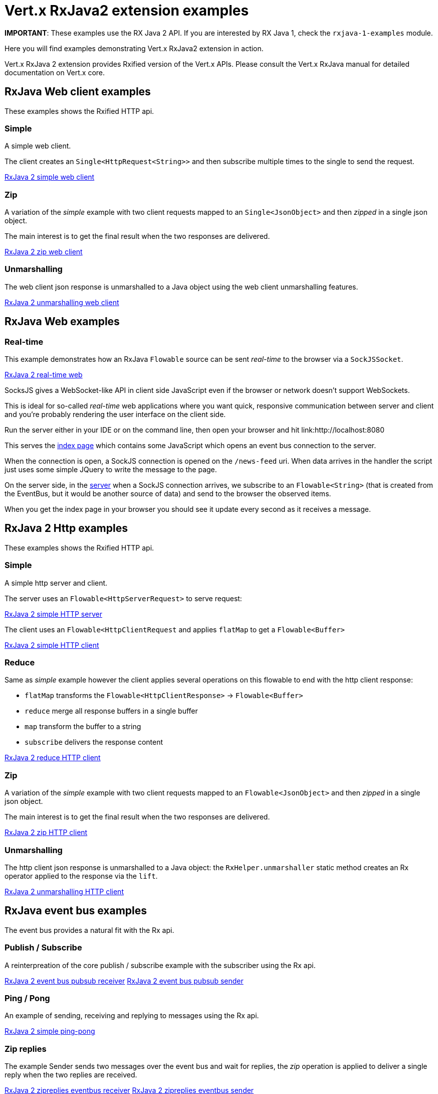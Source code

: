 = Vert.x RxJava2 extension examples

**IMPORTANT**: These examples use the RX Java 2 API. If you are interested by RX Java 1, check the `rxjava-1-examples`
module.

Here you will find examples demonstrating Vert.x RxJava2 extension in action.

Vert.x RxJava 2 extension provides Rxified version of the Vert.x APIs. Please consult the Vert.x RxJava manual
for detailed documentation on Vert.x core.

== RxJava Web client examples

These examples shows the Rxified HTTP api.

=== Simple

A simple web client.

The client creates an `Single<HttpRequest<String>>` and then subscribe multiple times to the single to send the request.

link:src/main/java/io/vertx/example/reactivex/web/client/simple/Client.java[RxJava 2 simple web client]

=== Zip

A variation of the _simple_ example with two client requests mapped to an `Single<JsonObject>`
 and then _zipped_ in a single json object.

The main interest is to get the final result when the two responses are delivered.

link:src/main/java/io/vertx/example/reactivex/web/client/zip/Client.java[RxJava 2 zip web client]

=== Unmarshalling

The web client json response is unmarshalled to a Java object using the web client unmarshalling features.

link:src/main/java/io/vertx/example/reactivex/web/client/unmarshalling/Client.java[RxJava 2 unmarshalling web client]

== RxJava Web examples

=== Real-time

This example demonstrates how an RxJava `Flowable` source can be sent _real-time_ to the browser
via a `SockJSSocket`.

link:src/main/java/io/vertx/example/reactivex/web/realtime/Server.java[RxJava 2 real-time web]

SocksJS gives a WebSocket-like API in client side JavaScript even if the browser or network doesn't support WebSockets.

This is ideal for so-called _real-time_ web applications where you want quick, responsive communication between server
and client and you're probably rendering the user interface on the client side.

Run the server either in your IDE or on the command line, then open your browser and hit
link:http://localhost:8080

This serves the link:src/main/java/io/vertx/example/reactivex/web/realtime/webroot/index.html[index page] which contains
some JavaScript which opens an event bus connection to the server.

When the connection is open, a SockJS connection is opened on the `/news-feed` uri. When data
arrives in the handler the script just uses some simple JQuery to write the message to the page.

On the server side, in the link:src/main/java/io/vertx/example/reactivex/web/realtime/Server.java[server] when a SockJS
connection arrives, we subscribe to an `Flowable<String>` (that is created from the EventBus, but it would be
another source of data) and send to the browser the observed items.

When you get the index page in your browser you should see it update every second as it receives a message.

== RxJava 2 Http examples

These examples shows the Rxified HTTP api.

=== Simple

A simple http server and client.

The server uses an `Flowable<HttpServerRequest>` to serve request:

link:src/main/java/io/vertx/example/reactivex/http/client/simple/Server.java[RxJava 2 simple HTTP server]

The client uses an `Flowable<HttpClientRequest` and applies `flatMap` to get a `Flowable<Buffer>`

link:src/main/java/io/vertx/example/reactivex/http/client/simple/Client.java[RxJava 2 simple HTTP client]

=== Reduce

Same as _simple_ example however the client applies several operations on this flowable to end
with the http client response:

* `flatMap` transforms the `Flowable<HttpClientResponse>` -> `Flowable<Buffer>`
* `reduce` merge all response buffers in a single buffer
* `map` transform the buffer to a string
* `subscribe` delivers the response content

link:src/main/java/io/vertx/example/reactivex/http/client/reduce/Client.java[RxJava 2 reduce HTTP client]

=== Zip

A variation of the _simple_ example with two client requests mapped to an `Flowable<JsonObject>`
 and then _zipped_ in a single json object.

The main interest is to get the final result when the two responses are delivered.

link:src/main/java/io/vertx/example/reactivex/http/client/zip/Client.java[RxJava 2 zip HTTP client]

=== Unmarshalling

The http client json response is unmarshalled to a Java object: the `RxHelper.unmarshaller` static method
 creates an Rx operator applied to the response via the `lift`.

link:src/main/java/io/vertx/example/reactivex/http/client/unmarshalling/Client.java[RxJava 2 unmarshalling HTTP client]

== RxJava event bus examples

The event bus provides a natural fit with the Rx api.

=== Publish / Subscribe

A reinterpreation of the core publish / subscribe example with the subscriber using the Rx api.

link:src/main/java/io/vertx/example/reactivex/eventbus/pubsub/Receiver.java[RxJava 2 event bus pubsub receiver]
link:src/main/java/io/vertx/example/reactivex/eventbus/pubsub/Sender.java[RxJava 2 event bus pubsub sender]

=== Ping / Pong

An example of sending, receiving and replying to messages using the Rx api.

link:src/main/java/io/vertx/example/reactivex/eventbus/pingpong/PingPong.java[RxJava 2 simple ping-pong ]

=== Zip replies

The example Sender sends two messages over the event bus and wait for replies, the
_zip_ operation is applied to deliver a single reply when the two replies are received.

link:src/main/java/io/vertx/example/reactivex/eventbus/zipreplies/Receiver.java[RxJava 2 zipreplies eventbus receiver]
link:src/main/java/io/vertx/example/reactivex/eventbus/zipreplies/Sender.java[RxJava 2 zipreplies eventbus sender]

== RxJava 2 Database examples

=== SQL client example

An example showing the SQL client Rxified api, after the client connected to the database, it chains
operations via the `flatMap` operation and then subscribes to the result.

link:src/main/java/io/vertx/example/reactivex/database/sqlclient/Client.java[RxJava 2 SQL client]

=== SQL client Transaction Handling

An example showing an Rxified SQL client api to handle simplified transaction that commits if all succeeded or rollback with
exception propagation to the caller in case of anyone failed.

link:src/main/java/io/vertx/example/reactivex/database/sqlclient/Transaction.java[RxJava SQL transaction]

=== Mongo example

An example showing the Mongo Service Rxified api, after the client connected to Mongo, it chains
`createCollection` and `insert` via _flatMap_ and then subscribes to the result to do a query
in the _onComplete_.

link:src/main/java/io/vertx/example/reactivex/database/mongo/Client.java[RxJava 2 Mongo client]

== Scheduler examples

Vertx for RxJava provides schedulers for performing delayed, periodic actions.

=== Periodic events

RxJava timer can use Vertx scheduler for scheduling actions on the event loop, this example shows a 1 second periodic flowable scheduled on Vertx event loop.

link:src/main/java/io/vertx/example/reactivex/scheduler/interval/Periodic.java[Periodic scheduled action]

=== Blocking action example

When an Flowable operation is blocking, a blocking Vertx scheduler can be used to perform the action, this
examples shows how blocking operation can be scheduled on Vert.x

link:src/main/java/io/vertx/example/reactivex/scheduler/blocking/Scheduled.java[Blocking scheduled action]
link:src/main/java/io/vertx/example/reactivex/scheduler/blocking/Scheduled.java[Blocking scheduled action]

== Scheduler examples

These examples demonstrate usage of Vert.x net servers and clients with RxJava2

=== Greeter

This example combines `RecordParser` and RxJava2 for a TCP client/server exchange.
When the client sends a name to the server, it replies with a greeting.
Names and greetings are line-separated.

link:src/main/java/io/vertx/example/reactivex/net/greeter/Client.java[Greeting client]
link:src/main/java/io/vertx/example/reactivex/net/greeter/Server.java[Greeting Server]

== Services examples

Rxified Vert.x Services examples

=== Service Proxy example

This example shows you how to make your service proxy Rxified with RxJava2.

link:src/main/java/io/vertx/example/reactivex/services/serviceproxy/SomeDatabaseService.java[Service Proxy interface]
link:src/main/java/io/vertx/example/reactivex/services/serviceproxy/SomeDatabaseServiceVerticle.java[Service Provider Verticle]
link:src/main/java/io/vertx/example/reactivex/services/serviceproxy/ServiceConsumerVerticle.java[Service Consumer Verticle]
